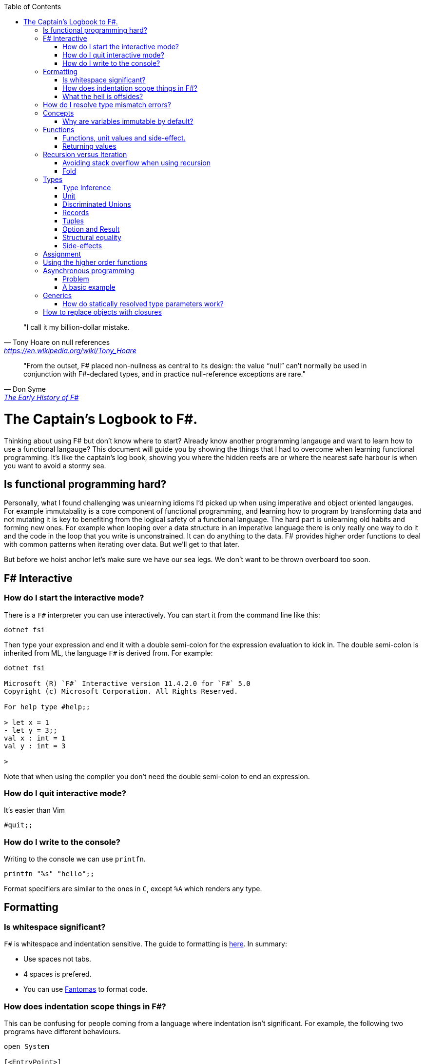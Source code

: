 :description: FSharp for Imperative.
:keywords: f#, functional, imperative
:stylesheet: readthedocs.css
:source-highlighter: highlight.js
:highlightjs-languages: fsharp
:toc:
:cpp: C++

""I call it my billion-dollar mistake."
-- Tony Hoare on null references, https://en.wikipedia.org/wiki/Tony_Hoare

""From the outset, F# placed non-nullness as central to its design: the value “null” can’t normally
be used in conjunction with F#-declared types, and in practice null-reference exceptions are rare.""
-- Don Syme, https://fsharp.org/history/hopl-final/hopl-fsharp.pdf[The Early History of F#]

= The Captain's Logbook to F#.

Thinking about using F# but don't know where to start? Already know another programming langauge and
want to learn how to use a functional langauge? This document will guide you by showing the things
that I had to overcome when learning functional programming. It's like the captain's log book,
showing you where the hidden reefs are or where the nearest safe harbour is when you want to avoid a
stormy sea. 

== Is functional programming hard?

Personally, what I found challenging was unlearning idioms I'd picked up when using imperative and
object oriented langauges. For example immutabality is a core component of functional programming,
and learning how to program by transforming data and not mutating it is key to benefiting from the
logical safety of a functional language. The hard part is unlearning old habits and forming new
ones. For example when looping over a data structure in an imperative language there is only really
one way to do it and the code in the loop that you write is unconstrained. It can do anything to the
data. F# provides higher order functions to deal with common patterns when iterating over data. But
we'll get to that later. 

But before we hoist anchor let's make sure we have our sea legs. We don't want to be thrown
overboard too soon.

== F# Interactive

=== How do I start the interactive mode?

There is a `F#` interpreter you can use interactively.
You can start it from the command line like this:

```
dotnet fsi
```

Then type your expression and end it with a double semi-colon for the expression evaluation to kick in.
The double semi-colon is inherited from ML, the language `F#` is derived from.
For example:

```
dotnet fsi

Microsoft (R) `F#` Interactive version 11.4.2.0 for `F#` 5.0
Copyright (c) Microsoft Corporation. All Rights Reserved.

For help type #help;;

> let x = 1
- let y = 3;;
val x : int = 1
val y : int = 3

>
```

Note that when using the compiler you don't need the double semi-colon to end an expression.

=== How do I quit interactive mode?

It's easier than Vim

```
#quit;;
```

=== How do I write to the console?

Writing to the console we can use `printfn`.

[source, fsharp]
----
printfn "%s" "hello";;
----

Format specifiers are similar to the ones in `C`, except `%A` which renders any
type.

== Formatting

=== Is whitespace significant?

`F#` is whitespace and indentation sensitive.
The guide to formatting is https://docs.microsoft.com/en-us/dotnet/fsharp/style-guide/formatting[here].
In summary:

- Use spaces not tabs.
- 4 spaces is prefered.
- You can use https://github.com/fsprojects/fantomas/#fantomas[Fantomas] to format code.

=== How does indentation scope things in F#?

This can be confusing for people coming from a language where indentation isn't significant.
For example, the following two programs have different behaviours.

[source, fsharp]
----
open System

[<EntryPoint>]
let main argv =
    let foo () =
        printfn "foo"
        printfn "something"
    foo ()
    0
----

```
foo
something
```

[source, fsharp]
----
open System

[<EntryPoint>]
let main argv =
    let foo () =
        printfn "foo"
    printfn "something"
    foo ()
    0
----

```
something
foo
```

Identation is used to create expression blocks. There is a mode the compiler can run in called
verbose mode that is more compatible with OCaml syntax where expression blocks are explicitly
delimited with `begin` and `end` keywords, but it's rarely used in practice.

=== What the hell is offsides?

NOTE: The following explanation is a simplification of the rule.

The 'offside' rule determines the column infront of which no other tokens are allowed.
The first character after an `=` marks the column that subsequent expressions have to start at.
It's best illustrated with an example.


[source, fsharp]
----
open System

[<EntryPoint>]
let main argv =
    printfn "main" // p is the first character after =. It determines the offsides column
  let x = 1 // Compiler error at this line
  0
----

```
/home/sashan/code/tests/test/Program.fs(8,3): error FS0010: Unexpected keyword 'let' or 'use' in binding. Expected incomplete structured construct at or before this point or other token. [/home/sashan/code/tests/test/test.fsproj]
/home/sashan/code/tests/test/Program.fs(6,1): error FS3118: Incomplete value or function definition. If this is in an expression, the body of the expression must be indented to the same column as the 'let' keyword. [/home/sashan/code/tests/test/test.fsproj]
```

Another example that doesn't compile. The line `printfn "something"` does not start in the same column as the the
first character after the equals.

[source, fsharp]
----
let foo () = printfn "foo"
    printfn "something" //this won't compile
----

The corrected version.

[source, fsharp]
----
let foo () = printfn "foo"
             printfn "something" //now this compiles
----

However it's better to write it like this:

[source, fsharp]
----
let foo () =
    printfn "foo"
    printfn "something" //now this compiles
----

== How do I resolve type mismatch errors?

This is probably the most common error you will get when trying to get your F# code to compile.
Let's have a look at the example below.

----
> let foo x =
-     x + 2.0;;
val foo : x:float -> float

> foo 1;;

  foo 1;;
  ----^

/home/sashan/code/articles/fsharp-for-imperative/stdin(3,5): error FS0001: This expression was expected to have type
    'float'
but here has type
    'int'

>
----

What's going on here? The compiler parses the function `foo` and infers the type of the argument to
be a `float` because the type of the expression `x + 2.0` is inferred to be a `float` because the
type of `2.0` is float.
Effectively the compiler recurses through the expressions to find a terminal type to infer the type
of the non-terminal expressions.
You can do a similar thing, and pretend to be the compiler and recurse until you find a terminal
type.
Let's look at a more complicated example.

[source, fsharp]
----
type R1 = {
    Name : string
    Age : int
    Email : string
}

type R2 = {
    Name : string
    Email : string
}

let printName x =
    let {R1.Name = name} = x
    printfn "%s" name

let x = {Name = "bob";Email="bob@somewhere.com"}

printName x
----

In this case we get the following error:

----
Error: input.fsx (18,11)-(18,12) typecheck error This expression was expected to have type
    'R1'
but here has type
    'R2'
----

at the line `printName x`. Clearly here it has resolved `x` to be of type `R2`, however in the function definition we match on `R1` when destructuring the value.

== Concepts

=== Why are variables immutable by default?

This will probably be a mind expanding experience for those familiar with normal languages.
It makes programming in a functional language harder, harder because you can't just reach out and change the state of a variable.
In general you have to take the old value as input to function, use the function to transform the value, and return a new value.
If this seems like pointless effort, well you're half right. Effort - yes. Pointless - no.
Immutability makes it easier to reason about program correctness.
Programs that manipulate shared mutable variables require access to that state to be locked. This opens to the door to other problems such as deadlocks and race conditions. The tradeoff is that performance traditionally is improved by the use of shared state, whereas immutability often implies copying of data, which incurs a performance cost.
For example the properties of REST, i.e. stateless and idempotent, naturally emerge if the code you write is immutable.
Since correctness and robustness of programs was a core design property of F#, immutability became a property of the language.
That said, because F# is also pragmatic and needs to operate with .NET which is imperative, there is support for mutable variables in the language.
However, if you write your programs maximising the use of immutable variables, it will synchronize well with the rest of the F# ecosystem, and makes programming using the language easy. There are some edge cases where this doesn't apply, task expressions being one of them.

.F#
[source, fsharp]
----
let x = 1
----

is similar to

.c++
[source, c++]
----
const int x = 1;
----

We say that `x` is bound to a value, and the construct is called a `let
binding`. We don't use the term `assigned`.

== Functions

We don't call functions.
We say we `apply a function`, or a `function is applied`.
_So how do I apply a function?_
You have to give it an argument.

[source, fsharp]
----
let saySomething something = printfn "I say %s" something
...
saySomething "hello"
----

We don't use parantheses to apply functions.
Instead we pass in the next argument.
_But wait, I've seen cases where parantheses are used to call functions. What's going on?_
Sometimes that's a tuple or the unit value.

=== Functions, unit values and side-effect.

There is a difference between binding a name to a value and a name to a function.

For example, in the following code, the value `1` is bound to `x`
[source, fsharp]
----
let x = 1
----

A value is only ever evaluated once.
This can be seen in the following example.

[source, fsharp]
----
> let tothemoon = printfn "to the moon";;
to the moon
val tothemoon : unit = ()

> tothemoon;;
val it : unit = ()

> tothemoon;;
val it : unit = ()

> tothemoon;;
val it : unit = ()

>
----

So what's going on? `F#` realises that the `printfn` returns `unit`, evalutes the expression, and binds the resultant value to the indentifier `tothemoon`.
Remember, `F#` is a functional language and thinks that a function given the same input should return output that's the same.
In this case, `tothemoon` takes no input arguments, therefore its value should never change.
If its value is never changing, there's no need to evaluate it more than once.
And this is the chain of logic `F#` is following, which is why we don't see multiple lines of "to the moon" in the console.
_So how can we change this, because I want the side-effect to happen?_
We pass an argument to the function.
It can be any other value or another function.
In this case we will pass the unit value to the function.
The unit value is a special value of type unit.
It simply acts as a space filler, a do nothing argument.

[source, fsharp]
----
> let tothemoon () = printfn "to the moon";;
val tothemoon : unit -> unit

> tothemoon ();;
to the moon
val it : unit = ()

> tothemoon ();;
to the moon
val it : unit = ()

> tothemoon ();;
to the moon
val it : unit = ()
----

_Ok, but that still doesn't make sense. The argument is always the same value, so shouldn't it only be evaluated once?_
I asked the https://stackoverflow.com/questions/69997578/whats-the-theoretical-loophole-that-allows-f-or-any-functional-language-to-a/69999798#69999798[question on StackOverflow].
Basically `F#` makes no distinction between pure and impure functions therefore the compiler cannot memoize the function, so it can't remember that the previous result of a call to that function with a specific argument.

=== Returning values

Everything is an expression so write the expression your function evaluates to.

[source, fsharp]
----
let add x y = x + y
...
add (mult 2 3) 2
----

Note the placement of parentheses.
They encompass the first expression.
You have to do this since whitespace delimits arguments, so if the argument itself is an expression, then you need to use parantheses to group it, and tell the compiler that the expression is a single argument.

== Recursion versus Iteration

A fundamental difference between recursion and iteration is that the recursive one requires no
mutable variables. Therefore a guideline when to use recursion is when immutability provides a
benefit, for example, in concurrent programming. The downside of recursion, is that it consumes
stack space and recursing too deeply will eventually cause a stack overflow. There are ways to get
around it using `fold` and/or `tail recursion`.

.Recursive factorial in F#
[source, fsharp]
----
let rec fac x =
  match x with
  | 0 -> 1
  | _ -> x * fac (x - 1)
----

.Iterative factorial
[source, fsharp++]
----
let fac x =
    let mutable state = 1
    for i in 1 .. x do
        state <- state * i
    state
----

===  Avoiding stack overflow when using recursion

You probably learnt early in your career that recursion was bad because it causes a stack overflow.
However langauges that support tail recusion (also known as tail cail optimization) allow you to
write recursive functions without worrying about stack overflow. The trick is to write the function
in tail recursive manner.

_How can you tell if a function is tail recursive?_ Look at the function and if the final thing it
does is recurse then it is tail recursive. Recursive functions written like this need do not need to
to store the state of the stack and it can be optimzed away.

Note that the factorial function above is not tail recursive.
The last thing that function does is multiply 2 values which contravenes the definiton of tail
recursion above.
The example below shows a tail recursive function. It prints the elements in the list.

[source, fsharp]
----
let rec tailf l =
    match l with
    | [] -> ()
    | x::xs ->
        printfn "%A" x
        tailf xs
----

_How do we convert a recursive function into a tail recursive function?_ 
We thread an accumulator parameter through the function.

For example, in the following factorial function, the function `helper` uses an accumulator parameter and is tail recursive.

[source, fsharp]
----
let fac x =
  let rec helper x acc =
    match x with
    | 0 -> acc
    | _ -> helper (x - 1) (x * acc)
  helper x 1

----

This function, `helper`, satisifies the test of a tail recursive function because it is last
executed.

=== Fold

Fold is an extension of the accumulator idea shown above. The modules list, seq and array all have
`fold` functions in them.

The following example shows how one can sum the elements using a fold.

[source, fsharp]
----
let l = [1;2;3]
List.fold (fun acc x -> x + acc) 0 l
----

The first parameter to `fold` is the function that operates on the accumulated value (state). It's a
function of 2 parameters that takes the accumulator and an element from the list. The accumulator is
used to thread the value between calls to the function. The second parameter is the initial value of
the accumulator. In this case, because we want to sum the elements, we set it to 0. Internally
`fold` uses a for loop and a mutable state variable that's not shared outside of the function, which
means it's safe from stack overflow and thread safe.

== Types

`F#` loves types.
Working with types is easy in `F#` and you'll get the most out of
the language in terms of correctness if you use them liberally.
They will save you writing trivial unit tests, so you can focus on the unit tests that
matter.
You'll be surprised when your program runs correctly for the first time.

Personally, I think of programming in `F#` as programming in with shapes.
The shapes are the types you define, and the functions morph the shapes.
Along the way you fill in the shapes with untyped data, bringing type information to what was
previously untyped, and safely transform the typed data with your functions.
`F#` has enough power to peel apart these shapes, via pattern matching, and recombine them easily.

=== Type Inference

You'll notice that the examples don't follow the pattern of defining a variable
by its type and then initialising it. This is because `F#` uses type inference to
figure out what the type of the value is. This can take some getting used to,
and the compiler errors can cause some frustration, but it comes with practice,
and it's easier than dealing with {cpp} template errors.

=== Unit

Unit type is special. It's like `void` in {cpp} but it's a proper type and has a literal symbol `()` that represents it.
If you want your expression to evaluate to nothing, then end it with `()`.
It's often used in contexts where imperative langauges are the norm, like the .NET classes.

[source, fsharp]
----
let foo () =
  bar param1
  ()
----

=== Discriminated Unions

These are so simple yet so powerful.
At first glance they might look like an `enum` or a `union` in {cpp} but they are very different.
They can be used to represent enumerations but they can scale to represent other things as well.
They are unions, like unions in `C`, in the sense that only one of them is valid at the same time.
But where a union in `C` is more like syntactic sugar for representing the underlying memory, discriminated unions form a set of from which a variable of that type can only take on one value.

[source, fsharp]
----
type Fruit =
  | Apple
  | Orange
  | Pear
----

The fruit names, `Apple` `Orange` and `Pear`, are called `constructors`.
They are used to construct the type `Fruit`.

[source, fsharp]
----
let fruit = Apple
----

Now that we know the type of `fruit` we know that it can only be one of the constructors in the set defined by the DU `Fruit`.
This gives the compiler more information to work.
DU's go hand in hand with pattern matching and match expressions, so I'll show an example here:

[source, fsharp]
----
let fruitName fruit =
  match fruit with
  | Apple -> "apple"
  | Orange -> "orange"
  | Pear -> "pear"
----

The compiler can make use of the knowledge about `Fruit`.
If for example a match clause is missed, like `Pear` above, the compiler will warn you that you've missed a case.
This extends even deeper and works with pattern matched clauses as well. It's not simply a literal `oh I'm missing a Pear from my
match statement therefore I must warn` algorithm.

A DU can be defined in terms of other types.

[source, fsharp]
----
type Fruit =
  | Apple of string
  | Orange of string
  | Pear of string
----

And can be created using the `constructor`:

[source, fsharp]
----
let a = Apple "apple"
----

NOTE: The type of `a` is `Fruit` and not `Apple`. `Fruit` has a set of constructors of which `Apple` is one.

=== Records

A record is like a struct in {cpp}.
It can contain multiple distinct named types.

[source, fsharp]
----
type User =
    { FirstName : string
      LastName : string
      Email : string }
----

You can create a record simply by writing its inner names.

[source, fsharp]
----
let initUser first last email =
  {FirstName = first; LastName = last; Email = email}
----

If there is a name clash you can use the fully qualified name:

[source, fsharp]
----
let initUser first last email =
  {User.FirstName = first; User.LastName = last; User.Email = email}
----

Matching a record can be done like this:

[source, fsharp]
----
match user with
| {Firstname = "sashan"} -> printfn "alive"
| _ -> printfn "unknown"
----

The `_` means _I don't care_ about that value. It matches anything.

=== Tuples

A tuple can contain multiple unamed distinct types.

=== Option and Result

Use this type instead of sentinel value.

=== Structural equality

`F#` has structural equality.
All types can be compared for equality without writing a comparison object, as you might have to do in `C#`
Additionally, because there are no nulls in the language, one doesn't have to write code to check for that invariant.

=== Side-effects

Understand what a side-effect is.
It's not the same as a medical side-effect, which is bad and unintended. Intentionallity has nothing to do with it.
In computer science the term side-effect has a different meaning from colloquial usage.
Understand it from the perspective of the function.
If a function returns a value and changes the state of another entity in the process of calculating that value to return, then it has a side-effect.
For example the function could change a database. The change to the database is a side-effect.
It happens as a side-effect of applying that function.

== Assignment

Although we want to write code immutably, there will be times you will need assign values, especially when working with the .NET classes.
To create a mutable value (a variable) we use the `mutable` keyword and use `<-` for assignment.

[source, fsharp]
----
let mutable x = 1

x <- 2
----

== Using the higher order functions

In this section we will go through common ways loops are used in imperative languages and show how
those tasks can be achieved using the higher order functions of the container modules.
Higher order functions are, loosely speaking, functions that operate on a container. For example the
list module contains a set of fuctions like `map` and `fold`. Understanding when to use these
functions is one of the challenges programmers from am OO or more imperative style of language face.
Those langauges typically do not have a history of needing these functions and you can get away with
writing a for loop to iterate over the container. However, in F#, where mutability isn't the
default, there are patterns that emerge for working with containers and their contents, and they are
emobodied in the higher order functions.

===

Say we have a collection of fruits in multiple baskets and we want all the oranges in one basket.
The following shows how this might be modelled in C.

[source, c]
----
#include <stdlib.h>
#include <stdio.h>
#include <string.h>

enum Fruit {
    Orange = 0,
    Grape = 1,
    Apple = 2
};

struct Basket {
    int quantity;
    enum Fruit fruit;
};

int main(int argc, char *argv[])
{
    int i;
    int length = 4;
    struct Basket fruits[length];
    fruits[0].fruit = Orange;
    fruits[0].quantity = 10;
    fruits[1].fruit = Grape;
    fruits[1].quantity = 20;
    fruits[2].fruit = Apple;
    fruits[2].quantity = 30;
    fruits[3].fruit = Orange;
    fruits[3].quantity = 2;

    // Create a new basket for oranges
    struct Basket oranges;
    for (i = 0; i < length; i++)
    {
        if (fruits[i].fruit == Orange) {
            oranges.quantity += fruits[i].quantity;
            oranges.fruit = Orange;
        }
    }

    printf("Total oranges: %d\n", oranges.quantity);

    return 0;
}
----

Points to note here are that it relies on mutable structures. The quantity of oranges is updated as
the collection of fruits is processed, when we want to move the oranges into a basket.

The equivalent `F#`, where mutation is not used, is this. 
[source, fsharp]
----
type Fruit =
    | Apple
    | Grape
    | Orange

type FruitBasket =
    | Empty
    | Fruit of Fruit * int

// list of fruits with quantities
let fruits = [ Fruit (Apple, 2); Fruit (Grape, 3); Fruit (Orange, 1); Fruit (Orange, 3); ]

let collectFruit (baskets: FruitBasket list) fruitToCollect : FruitBasket =
    let quantity =
        baskets
        |> List.fold
            (fun acc basket ->
                match basket with
                | Fruit(fruit, quantity) when fruit = fruitToCollect ->
                    acc + quantity
                | _ -> acc)
            0
    Fruit(fruitToCollect, quantity)

collectFruit fruits Orange
----

The key higher order function used here is `fold` which allows one to pass an accumulator parameter
through while iterating over each element in the list. `fold` takes 2 parameters, the `folder`
function and the initial state, which in this case is `0`. The folder function itself is passed the
accumulator parameter and a single element from the list. Because `F#` uses whitespace to seperate
function arguments I've split each argument, the function and the intial state, onto new lines.

A problem with `fold` is it can make the intent hard to decipher. We can rewrite this with `choose`
which makes the intent easier to decipher.

[source, fsharp]
----
let collectFruit (baskets: FruitBasket list) fruitToCollect : FruitBasket =
    let quantity =
        baskets
        |> List.choose
            (fun basket ->
                match basket with
                | Fruit(fruit, quantity) when fruit = fruitToCollect ->
                    Some quantity
                | _ -> None)
        |> List.sum
    Fruit(fruitToCollect, quantity)
----


Note that in both these cases the original basket remains unchanged. From a real world perspective
this isn't realistic. We've magically duplicated the number of oranges.

== Asynchronous programming

One of `F#'s` core features is a model for asynchronous programming.
Since then other languages have added support for asynchronous programming, in various ways.
`F#` added it to the language based on an underlying extensible feature called _computation expressions_.
Computation expressions essentially allow one to define a monadic type.
However, you don't need to understand monads to use async expressions. It's just good to be aware
that everytime you are using an async expression it is a monad.

=== Problem
The problem that `async` solves are the problems associated with callback funtions.
In `C`, for example, say you wanted to read from the console. One way to do it would be to call a function that waits for the input from the user.
This is synchronous programming.
Control flow is paused and the thread waits for the operating system to tell it when the data is available to return to the user.
Another way is to register a callback function. This function is called back by the operating system when data is available.
This allows asynchronousity at the expense of cohesion.
Control flow is inverted which makes it hard to trace through the logic of the code as a human who has to understand it.
Additonally one must think about how to share variables between the callback function and the main flow of the program.

=== A basic example

Here's an example of a request to get a webpage. In this case I haven't handled the async call `GetAsync` properly and if run the code will exit before the value from the async is returned.

[source, fsharp]
----
open System.Net.Http

let get () =
    let uri = "http://www.contoso.com"
    use client = new HttpClient()
    let response = client.GetAsync(uri)
    printfn "%A" response

get ()
----

Now I'm going to handle the async call with a 'callback' that prints the response.

[source, fsharp]
----
open System.Net.Http

let get = async {
    let uri = "http://www.contoso.com"
    use client = new HttpClient()
    let! response = client.GetAsync(uri) |> Async.AwaitTask
    // here onwards is the callback
    printfn "%A" response
}
get |> Async.RunSynchronously
----

There you go. That's it. The callback is really the stuff at the printfn line and beyond.
This will look like magic to {cpp} programmers. When I learned `F#` around 2010 it looked like magic to me.
In fact it was mind-blowing. Now I could handle the same variable in scope and flow of control wasn't inverted.
Now it's 2022 and a lot of languages have caught onto this paradigm and have some way to do asynchronous programming.
Probably the most famous of these is `Go`. 

footnote:[It's evocative to think that `F#` had a model
for doing async before `Go` was born, yet the industry overlooked `F#` or didn't recognise that it
had this quality that could have made many programmers jobs writing concurrent systems a lot easier.
Why? A hive minded mentality from developers? Nobody gets blamed for using `C#` or `Java` for some
enterprisey system. Java had a lot of hype in the 2000s, was the people's choice and came out of the
underdog Sun Microsystems. They were Unix and they had beards, and that meant they must be smart,
smarter than Microsoft the bad guy. All those factors combined to make it hard for F# to stand out
despite what at the time was a killer feature that no other language had. Now it's 2022, most
mainstream languages have some support for asynchronous programming, either cleanly or butchered
into the language, and Oracle's the bad guy, Microsoft ship Linux inside Windows and own Github (two
things Linus Torvalds created), and Sun Microsystems doesn't exist.]

Let's explain what's going on here.
The `async { ... }` block is a _computation expression_. Don't worry about what that is for now, just know that it's another feature of the the language and you can define your own computation expressions.
However, computation expressions open the door to `let!` and other keywords that are suffixed with a `!`.
What does that `!` mean?
It means `await` the result of the expression and in the case of `let!` bind it to the name given.
What is being waited on (awaited)? We need something that is `Async<'u>` to await. However the return type of GetAsync is a `Task<'u>` object. When interoperating with .NET libraries you'll find that most of them return `Task`.
Now we have to convert this task to an `Async<'u>` and that's what `Async.AwaitTask` lets us do.
Now we can await the result and bind it using `let! response =...`. You can think of `let!` as a way to unwrap the type and get at what is inside `Async`. Thus, `response` becomes a value of type `'u`.

Finally we have the line `get |> Async.RunSynchronously`. It takes an async block and runs it.
If we don't pass the block to `RunSynchronously` it won't run.


== Generics

=== How do statically resolved type parameters work?

Statically resolved type parameters are used to constrain types passed to functions.
They're a way to specify that a parameter to a function should support certain members if it is to be used within that function.
It does this by allowing you to specify constraints for that parameter, for example, the specific function that the parameter should have.
You can say _oh this function only works with types that have a member function called `foo`_

NOTE: Statically resolved types are only useable in inline functions.
This is because the compiler has to generate specialisations for each function when the types infered are different.
{cpp} programmers will probably recognise the similarity here with the template mechanism.

In fact, statically resolved types have more in common behaviourally with templates than the standard generic type parameters.
The example given at https://docs.microsoft.com/en-us/dotnet/fsharp/language-reference/generics/statically-resolved-type-parameters[MSDN is complicated] felt like playing Doom with a controller, so I've concocted a simpler example here.

We define 3 types.

[source, fsharp]
----
type T =
    | TCons
    static member identity x = x

type U =
    | UCons
    static member identity x = x

type W =
    | WCons

let inline foo< ^a when ^a : (static member identity : ^a -> ^a) > (x : ^a) =
    T.identity x
----

NOTE: The space between `<` and  `^a` in the type parameter of `foo` is important.
It won't compile without the space.

Two of them have a member `identity` that does nothing, i.e. it returns its argument unchanged.
The function `foo` takes a parameter of type `^a` which is constrained.
The constraint itself, that is starting to look a lot like line noise, says the type `^a` should have a member `identity` that takes a parameter that is the same as itself, `^a`, and returns a value of type `^a`.
If a type is passed to `foo` that does not satisfy that constraint the compiler will complain.

[source, fsharp]
----
let x = TCons
let y = UCons
let z = WCons

foo x // Ok
foo y // Ok
foo z // Not ok
----

You get the error

----
error FS0001: The type 'W' does not support the operator 'identity'
----

because `W` does not have a member `identity` that satisfies the contraint on `foo`.

But there's still something not quite right here.
I want my function `foo` to call the `identity` member function that is of the same type of the value.

In other words, instead of:

[source,fsharp]
----
T.identity x
----

I want:

[source, fsharp]
----
^a.identity
----

Except this doesn't compile.
The good news is that there is a way to do this.
The bad news is that the syntax is awkward.

[source, fsharp]
----
let inline foo< ^a when ^a : (static member identity : ^a -> ^a) > (x : ^a) =
    (^a : (static member identity : ^a -> ^a) x)
----

And that does it.
When `identity` is applied from `foo` that will use the member function belonging to the type `x`.
If we add some `printfn` expressions to the `identity` functions then we can trace the execution of `identity` functions.

[source, fsharp]
----
type T =
    | TCons
    static member identity x = printfn "T identity"; x

type U =
    | UCons
    static member identity x = printfn "U identity"; x

type W =
    | WCons

let inline foo< ^a when ^a : (static member identity : ^a -> ^a) > (x : ^a) =
    (^a : (static member identity : ^a -> ^a) x)

let x = TCons
let y = UCons

foo x
foo y
----

and the output

----
T identity
U identity
----

Technically this is an example of _parametric polymorphism_.
We're getting polymorphic behaviour, because a different `identity` function is executed depending on the type of the parameter.
The other type of polymorphism you are familiar with, _dynamic polymorphism_, presents itself in the context of inheritance in object oriented programming.
In that case the function called is selected at runtime.
In the case of statically resolved type parameters the function is selected at compile time.

== How to replace objects with closures

Coming from an object oriented programming language you might struggle to see how to maintain state.
The trick is to use a closure. Briefly a closure wraps the things it can see, like values, into it's
environment and carries it around with it. This allows you to maintain state. For example say you
wanted to keep track of the number of times a function is called. In an OO language you'd create an
object and make the function a member. The member function increments a counter each time that
member is called.
